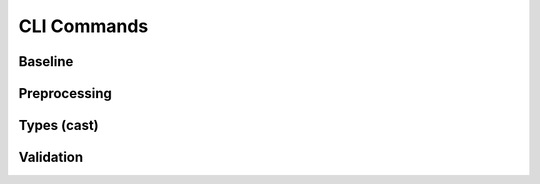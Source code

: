 CLI Commands
============

Baseline
--------

.. click:: olist_churn_prediction.baseline_cli:cli
   :prog: baseline
   :show-nested:

Preprocessing
-------------

.. click:: olist_churn_prediction.preprocessing_cli:cli
   :prog: preproc
   :show-nested:

Types (cast)
------------

.. click:: olist_churn_prediction.types_cli:cli
   :prog: types
   :show-nested:

Validation
----------

.. click:: olist_churn_prediction.validator_cli:cli
   :prog: validate
   :show-nested:
